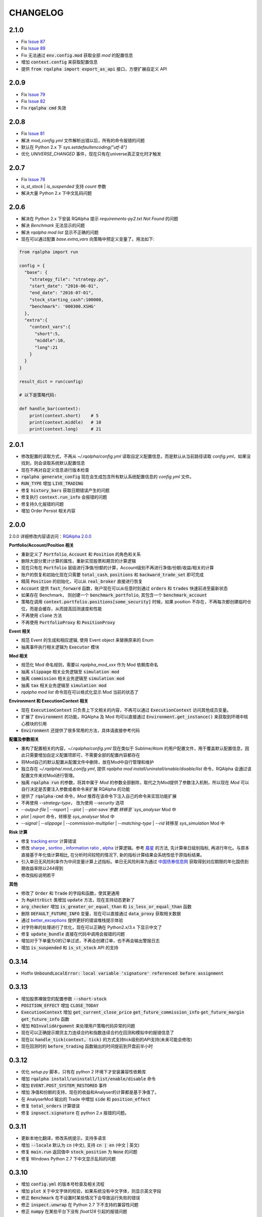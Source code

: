 ==================
CHANGELOG
==================

2.1.0
==================

- Fix `Issue 87 <https://github.com/ricequant/rqalpha/issues/87>`_
- Fix `Issue 89 <https://github.com/ricequant/rqalpha/pull/89>`_
- Fix 无法通过 :code:`env.config.mod` 获取全部 `mod` 的配置信息
- 增加 :code:`context.config` 来获取配置信息
- 提供 :code:`from rqalpha import export_as_api` 接口，方便扩展自定义 API

2.0.9
==================

- Fix `Issue 79 <https://github.com/ricequant/rqalpha/issues/79>`_
- Fix `Issue 82 <https://github.com/ricequant/rqalpha/issues/82>`_
- Fix :code:`rqalpha cmd` 失效

2.0.8
==================

- Fix `Issue 81 <https://github.com/ricequant/rqalpha/issues/81>`_
- 解决 `mod_config.yml` 文件解析出错以后，所有的命令报错的问题
- 默认在 Python 2.x 下 `sys.setdefaultencoding("utf-8")`
- 优化 `UNIVERSE_CHANGED` 事件，现在只有在universe真正变化时才触发

2.0.7
==================

- Fix `Issue 78 <https://github.com/ricequant/rqalpha/issues/78>`_
- `is_st_stock` | `is_suspended` 支持 `count` 参数
- 解决大量 Python 2.x 下中文乱码问题

2.0.6
==================

- 解决在 Python 2.x 下安装 RQAlpha 提示 `requirements-py2.txt Not Found` 的问题
- 解决 `Benchmark` 无法显示的问题
- 解决 `rqalpha mod list` 显示不正确的问题
- 现在可以通过配置 `base.extra_vars` 向策略中预定义变量了。用法如下:

.. code-block:: python3

    from rqalpha import run

    config = {
      "base": {
        "strategy_file": "strategy.py",
        "start_date": "2016-06-01",
        "end_date": "2016-07-01",
        "stock_starting_cash":100000,
        "benchmark": '000300.XSHG'
      },  
      "extra":{
        "context_vars":{
          "short":5,
          "middle":10,
          "long":21
        }
      }
    }

    result_dict = run(config)

    # 以下是策略代码:

    def handle_bar(context):
        print(context.short)    # 5
        print(context.middle)   # 10
        print(context.long)     # 21

2.0.1
==================

- 修改配置的读取方式，不再从 `~/.rqalpha/config.yml` 读取自定义配置信息，而是默认从当前路径读取 `config.yml`，如果没找到，则会读取系统默认配置信息
- 现在不再对自定义信息进行版本检查
- :code:`rqalpha generate_config` 现在会生成包含所有默认系统配置信息的 `config.yml` 文件。
- :code:`RUN_TYPE` 增加 :code:`LIVE_TRADING`
- 修复 :code:`history_bars` 获取日期错误产生的问题
- 修复执行 :code:`context.run_info` 会报错的问题
- 修复持久化报错的问题
- 增加 Order Persist 相关内容


2.0.0
==================

2.0.0 详细修改内容请访问：`RQAlpha 2.0.0 <https://github.com/ricequant/rqalpha/issues/65>`_

**Portfolio/Account/Position 相关**

- 重新定义了 :code:`Portfolio`, :code:`Account` 和 :code:`Position` 的角色和关系
- 删除大部分累计计算的属性，重新实现股票和期货的计算逻辑
- 现在只有在 :code:`Portfolio` 层级进行净值/份额的计算，Account级别不再进行净值/份额/收益/相关的计算
- 账户的恢复和初始化现在只需要 :code:`total_cash`, :code:`positions` 和 :code:`backward_trade_set` 即可完成
- 精简 :code:`Position` 的初始化，可以从 :code:`real_broker` 直接进行恢复
- :code:`Account` 提供 :code:`fast_forward` 函数，账户现在可以从任意时刻通过 :code:`orders` 和 :code:`trades` 快速前进至最新状态
- 如果存在 Benchmark， 则创建一个 :code:`benchmark_portfolio`, 其包含一个 :code:`benchmark_account`
- 策略在调用 :code:`context.portfolio.positions[some_security]` 时候，如果 position 不存在，不再每次都创建临时仓位，而是会缓存，从而提高回测速度和性能
- 不再使用 :code:`clone` 方法
- 不再使用 :code:`PortfolioProxy` 和 :code:`PositionProxy`

**Event 相关**

- 规范 Event 的生成和相应逻辑, 使用 Event object 来替换原来的 Enum
- 抽离事件执行相关逻辑为 :code:`Executor` 模块

**Mod 相关**

- 规范化 Mod 命名规则，需要以 `rqalpha_mod_xxx` 作为 Mod 依赖库命名
- 抽离 :code:`slippage` 相关业务逻辑至 :code:`simulation mod`
- 抽离 :code:`commission` 相关业务逻辑至 :code:`simulation mod`
- 抽离 :code:`tax` 相关业务逻辑至 :code:`simulation mod`
- `rqalpha mod list` 命令现在可以格式化显示 Mod 当前的状态了

**Environment 和 ExecutionContext 相关**

- 现在 :code:`ExecutionContext` 只负责上下文相关的内容，不再可以通过 :code:`ExecutionContext` 访问其他成员变量。
- 扩展了 :code:`Environment` 的功能，RQAlpha 及 Mod 均可以直接通过 :code:`Environment.get_instance()` 来获取到环境中核心模块的引用
- :code:`Environment` 还提供了很多常用的方法，具体请直接参考代码

**配置及参数相关**

- 重构了配置相关的内容，`~/.rqalpha/config.yml` 现在类似于 Sublime/Atom 的用户配置文件，用于覆盖默认配置信息，因此只需要增加自定义配置项即可，不需要全部的配置内容都存在
- 将Mod自己的默认配置从配置文件中删除，放在Mod中自行管理和维护
- 独立存在 `~/.rqalpha/.mod_conifg.yml`, 提供 `rqalpha mod install/uninstall/enable/disable/list` 命令，RQAlpha 会通过该配置文件来对Mod进行管理。
- 抽离 :code:`rqalpha run` 的参数，将其中属于 `Mod` 的参数全部删除，取代之为Mod提供了参数注入机制，所以现在 `Mod` 可以自行决定是否要注入参数或者命令来扩展 RQAlpha 的功能
- 提供了 :code:`rqalpha-cmd` 命令，`Mod` 推荐在该命令下注入自己的命令来实现功能扩展
- 不再使用 `--strategy-type`， 改为使用 `--security` 选项
- `--output-file` | `--report` | `--plot` | `--plot-save`参数 转移至 `sys_analyser` Mod 中
- `plot` | `report` 命令，转移至 `sys_analyser` Mod 中
- `--signal` | `--slippage` | `--commission-multiplier` | `--matching-type` | `--rid` 转移至 `sys_simulation` Mod 中

**Risk 计算**

- 修复 `tracking error <https://www.ricequant.com/api/python/chn#backtest-results-factors>`_ 计算错误
- 修改 `sharpe <https://www.ricequant.com/api/python/chn#backtest-results-risk-adjusted-returns>`_ , `sortino <https://www.ricequant.com/api/python/chn#backtest-results-risk-adjusted-returns>`_ , `information ratio <https://www.ricequant.com/api/python/chn#backtest-results-risk-adjusted-returns>`_ , `alpha <https://www.ricequant.com/api/python/chn#backtest-results-returns>`_ 计算逻辑。参考 `晨星 <https://gladmainnew.morningstar.com/directhelp/Methodology_StDev_Sharpe.pdf>`_ 的方法, 先计算单日级别指标, 再进行年化。与原本直接基于年化值计算相比, 在分析时间较短的情况下, 新的指标计算结果会系统性低于原指标结果。
- 引入单日无风险利率作为中间变量计算上述指标。单日无风险利率为通过 `中国债券信息网 <http://yield.chinabond.com.cn/cbweb-mn/yield_main>`_ 获取得到对应期限的年化国债到期收益率除以244得到
- 修改指标说明若干

**其他**

- 修改了 :code:`Order` 和 :code:`Trade` 的字段和函数，使其更通用
- 为 :code:`RqAttrDict` 类增加 :code:`update` 方法，现在支持动态更新了
- :code:`arg_checker` 增加 :code:`is_greater_or_equal_than` 和 :code:`is_less_or_equal_than` 函数
- 删除 :code:`DEFAULT_FUTURE_INFO` 变量，现在可以直接通过 :code:`data_proxy` 获取相关数据
- 通过 `better_exceptions <https://github.com/Qix-/better-exceptions>`_ 提供更好的错误堆栈提示体验
- 对字符串的处理进行了优化，现在可以正确在 Python2.x/3.x 下显示中文了
- 修复 :code:`update_bundle` 直接在代码中调用会报错的问题
- 增加对于下单量为0的订单过滤，不再会创建订单，也不再会输出警报日志
- 增加 :code:`is_suspended` 和 :code:`is_st_stock` API 的支持

0.3.14
==================

- Hotfix :code:`UnboundLocalError: local variable 'signature' referenced before assignment`

0.3.13
==================

- 增加股票裸做空的配置参数 :code:`--short-stock`
- :code:`POSITION_EFFECT` 增加 :code:`CLOSE_TODAY`
- :code:`ExecutionContext` 增加 :code:`get_current_close_price` :code:`get_future_commission_info`  :code:`get_future_margin` :code:`get_future_info` 函数
- 增加 :code:`RQInvalidArgument` 来处理用户策略代码异常的问题
- 现在可以正确提示期货主力连续合约和指数连续合约在回测和模拟中的报错信息了
- 现在以 :code:`handle_tick(context, tick)` 的方式支持tick级别的API支持(未来可能会修改)
- 现在回测时的 :code:`before_trading` 函数输出的时间提前到开盘前半小时

0.3.12
==================

- 优化 `setup.py` 脚本，只有在 python 2 环境下才安装兼容性依赖库
- 增加 :code:`rqalpha install/uninstall/list/enable/disable` 命令
- 增加 :code:`EVENT.POST_SYSTEM_RESTORED` 事件
- 增加 净值和份额的支持，现在的收益和Analyser的计算都是基于净值了。
- 在 AnalyserMod 输出的 Trade 中增加 :code:`side` 和 :code:`position_effect`
- 修复 :code:`total_orders` 计算错误
- 修复 :code:`inpsect.signature` 在 python 2.x 报错的问题。

0.3.11
==================

- 更新本地化翻译，修改系统提示，支持多语言
- 增加 :code:`--locale` 默认为 :code:`cn` (中文), 支持 :code:`cn | en` (中文 | 英文)
- 修复 :code:`main.run` 返回值中 :code:`stock_position` 为 :code:`None` 的问题
- 修复 Windows Python 2.7 下中文显示乱码的问题

0.3.10
==================

- 增加 :code:`config.yml` 的版本号检查及相关流程
- 增加 :code:`plot` 关于中文字体的校验，如果系统没有中文字体，则显示英文字段
- 修正 :code:`Benchmark` 在不设置时某些情况下会导致运行失败的错误
- 修正 :code:`inspect.unwrap` 在 Python 2.7 下不支持的兼容性问题
- 修正 :code:`numpy` 在某些平台下没有 `float128` 引起的报错问题

0.3.9
==================

- 增加 :code:`--disable-user-system-log` 参数，可以独立关闭回测过程中因策略而产生的系统日志
- :code:`--log-level` 现在可以正确区分不同类型的日志，同时增加 :code:`none` 类型，用来关闭全部日志信息。
- 在不指定配置文件的情况下，默认会调用 :code:`~/.rqalpha/config.yml` 文件
- 支持 :code:`rqalpha generate_config` 命令来获取默认配置文件
- 指定策略类型不再使用 :code:`--kind` 参数，替换为 :code:`--strategy-type` 和配置文件呼应
- 重构 :code:`events.py`，现在可以更好的支持基于事件的模块编写了
- 将风险指标计算独立成 :code:`analyser` Mod
- 将事前风控相关内容独立成 :code:`risk_manager` Mod
- 将 `回测` 和 `实盘模拟` 相关功能独立成 :code:`simulation` Mod

0.3.8
==================

- 增加几个 technical analysis 的 examples 和自动化测试
- 修复一些在 Python 2 下运行的 bug

0.3.7
==================

- 增加 :code:`-mc` / :code:`--mod-config` 参数来传递参数到 mod 中
- 增加了 simple_stock_realtime_trade, progressive_output_csv，funcat_api 几个 DEMO mod 供开发者参考开发自己的 mod
- :code:`update_bundle` 移到 :code:`main.py` 中，方便直接从代码中调用 :code:`update_bundle`
- 增加了一些自动化的测试用例

0.3.6
==================

- support auto test with Travis [python 2.7 3.4 3.5 3.6]
- :code:`rqalpha.run` 现在支持直接传入 :code:`source_code` 了
- 支持 :code:`rqalpha.update_bundle` 函数

0.3.5
==================

- 增加 :code:`from rqalpha import run` 接口，现在可以很方便的直接在程序中调用RQAlpha 回测了。

0.3.4
==================

- 本地化模块更具有扩展性
- 修改 :code:`rqalpha update_bundle` 的目录结构，现在是在指定目录下生成一个 bundle 文件，而不再会直接删除当前文件夹内容了。

0.3.3
==================

- 解决 :code:`rqalpha examples -d .` 无样例策略生成的问题

0.3.2
==================

- 解决 Windows 10 下 matplotlib 中文字体显示乱码的问题
- 解决 Windows 下 set_locale error 的问题

0.3.1
==================

- 增加 Python 2 的支持

0.3.0
==================

- 支持多周期回测扩展(虽然只有日线数据，但是结构上是支持不同周期的回测和实盘的)
- 支持期货策略
- 支持混合策略(股票和期货混合)
- 支持多种参数配置方式
- 抽离接口层，数据源、事件源、撮合引擎、下单模块全部可以替换或扩展。
- 完善事件定义，采取 pub/sub 模式，可以非常简答的在 RQAlpha 中添加 hook。
- 增加 Mod 机制，极大的增加了 RQAlpha 的扩展性，使其可以轻松完成程序化交易过程中所产生的的特定需求。

0.0.53
==================

- 完善了回测结果显示
- 修正了 Risk 计算和 Benchmark 计算


0.0.20
==================

- 增加会回测进度显示开关
- 完善了回测结果显示

0.0.19
==================

- 在 :code:`handle_bar` 前用当前的数据更新 portfolio 和 position，因为 ricequant.com 是这样做的。

0.0.18
==================

- 修复了分红计算

0.0.16
==================

- 用户可以通过 context 设置 slippage/commission/benchmark
- 增加了 scheduler

0.0.15
==================

- 修复 history 在 before_trading 调用
- 增加 api 的 phase 检查

0.0.14
==================

- 修改支持 python2

0.0.12
==================

- 修正了 Risk 计算，使用合理的年化收益计算方法
- 格式化代码符合 pep8
- 更新 requirements.txt


0.0.9
==================

- 增加了数据下载
- 修正了 Risk 计算
- 增加了 instrument
- 增加了 position 的 :code:`market_value` 和 :code:`value_percent`


0.0.2
==================

- 增加了日线回测
- 去掉了涨跌停检查
- 增加了分红处理
- 运行参数如下:

.. code-block:: python3

  # 生成sample策略
  rqalpha generate_examples -d ./

  # 运行回测
  rqalpha run -f examples/simple_macd.py -s 2013-01-01 -e 2015-01-04 -o /tmp/a.pkl

0.0.1
==================

- 搭建基本的框架，增加基本的 unittest

